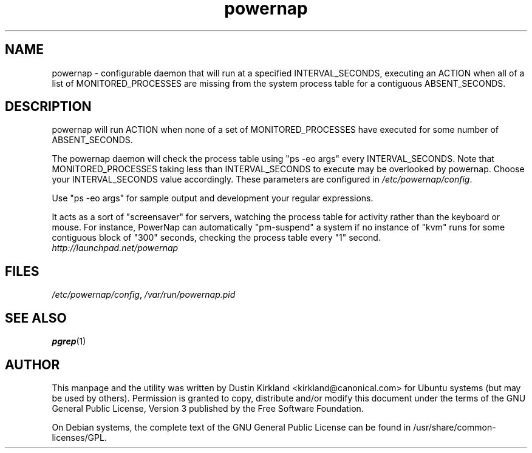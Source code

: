 .TH powernap 1 "9 Jun 2009" powernap "powernap"
.SH NAME
powernap \- configurable daemon that will run at a specified INTERVAL_SECONDS, executing an ACTION when all of a list of MONITORED_PROCESSES are missing from the system process table for a contiguous ABSENT_SECONDS.

.SH DESCRIPTION
powernap will run ACTION when none of a set of MONITORED_PROCESSES have executed for some number of ABSENT_SECONDS.

The powernap daemon will check the process table using "ps -eo args" every INTERVAL_SECONDS.  Note that MONITORED_PROCESSES taking less than INTERVAL_SECONDS to execute may be overlooked by powernap.  Choose your INTERVAL_SECONDS value accordingly.  These parameters are configured in \fI/etc/powernap/config\fP.

Use "ps -eo args" for sample output and development your regular expressions.

It acts as a sort of "screensaver" for servers, watching the process table for activity rather than the keyboard or mouse.  For instance, PowerNap can automatically "pm-suspend" a system if no instance of "kvm" runs for some contiguous block of "300" seconds, checking the process table every "1" second.

.TP
\fIhttp://launchpad.net/powernap\fP
.PD

.SH FILES
\fI/etc/powernap/config\fP, \fI/var/run/powernap.pid\fP

.SH SEE ALSO
\fBpgrep\fP(1)

.SH AUTHOR
This manpage and the utility was written by Dustin Kirkland <kirkland@canonical.com> for Ubuntu systems (but may be used by others).  Permission is granted to copy, distribute and/or modify this document under the terms of the GNU General Public License, Version 3 published by the Free Software Foundation.

On Debian systems, the complete text of the GNU General Public License can be found in /usr/share/common-licenses/GPL.
